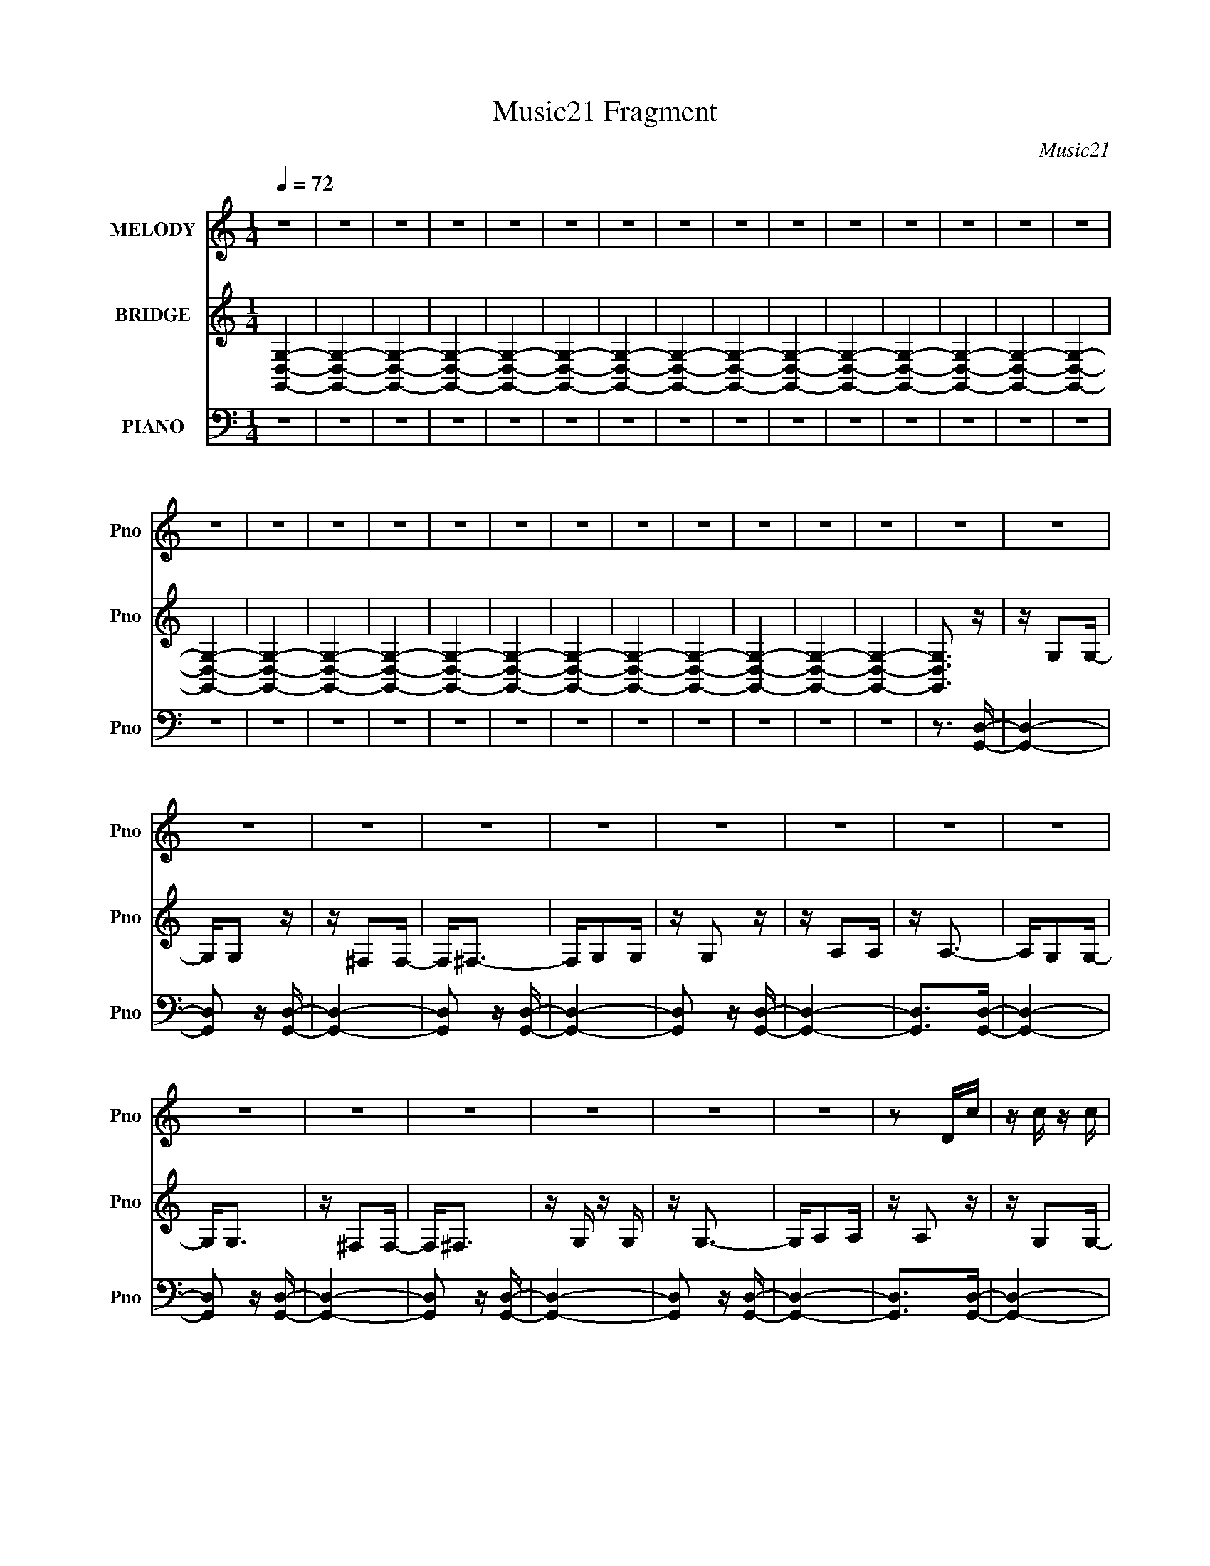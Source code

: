 X:1
T:Music21 Fragment
C:Music21
%%score 1 ( 2 3 ) ( 4 5 6 7 )
L:1/16
Q:1/4=72
M:1/4
I:linebreak $
K:C
V:1 treble nm="MELODY" snm="Pno"
V:2 treble nm="BRIDGE" snm="Pno"
V:3 treble 
L:1/4
V:4 bass nm="PIANO" snm="Pno"
V:5 bass 
V:6 bass 
V:7 bass 
L:1/4
V:1
 z4 | z4 | z4 | z4 | z4 | z4 | z4 | z4 | z4 | z4 | z4 | z4 | z4 | z4 | z4 | z4 | z4 | z4 | z4 | %19
 z4 | z4 | z4 | z4 | z4 | z4 | z4 | z4 | z4 | z4 | z4 | z4 | z4 | z4 | z4 | z4 | z4 | z4 | z4 | %38
 z4 | z4 | z4 | z4 | z4 | z2 Dc | z c z c | z c z c | z BB z | z3 c | z c z c | z d z B- | BA2G- | %51
 G^F z F | G4- | G z3 | z4 | z4 | z4 | z4 | z4 | z2 Ed- | dd z d | z d z d | z cc2- | c2 z d | %64
 z d z d | z d z d | z cc2- | cBB2 | A2<A2- | A4 | z4 | z4 | z4 | z4 | z4 | z2 Dc- | cc z c | %77
 z c z c- | cBB2- | B z2 c | z c z c | z d z B | z A z G | z ^FF2 | G4- | G4- | G z3 | z4 | z4 | %89
 z4 | z E2G- | G2<d2 | z e3 | z G3- | G2 z2 | z3 d | z d z d | z dd2 | z c z c | z BB2- | %100
 A4- (3:2:1B | A4- | A4- | A z3 | z4 | z G z g | z ^f2g | z g3 | z (3:2:1d4 d | z d z d | z c z c | %111
 z c z2 | z B2 z | z G z g | z ^f2g | z g2 z | z d z d | z d z d | z c z c | z c2 z | z B2 z | %121
 z G2g- | g^f2g | z ^f3- | fe2 z | z G z ^f- | fe2^f | z e3- | e2<d2 | z G2e | z d2e- | e2<d2- | %132
 dc2c | z B z c | z d2e | z e3- | e2<d2 | z G z g- | g^f2g | z g2 z | z d z d | z d2d- | dc z c | %143
 z c z2 | z B2 z | z G z g- | g^f2g | z g2d | z d z d | z d z d- | d z2 a | z a3 | z g z2 | %153
 z G z g- | g^f2g | z g3 | z e3 | z G z ^f- | fe2^f- | fe2 z | z d2 z | z G z e- | ed2e | z d2 z | %164
 z c z c- | cB2c | z d2e- | (3:2:2e/ z (3:2:1z/ e2 d- | d4 | z B z B- | B z2 D- | D2<A2- | A2<G2- | %173
 G4- | G4- | G2 z2 | z4 | z4 | z4 | z4 | z4 | z4 | z4 | z4 | z4 | z4 | z4 | z4 | z4 | z4 | z4 | %191
 z4 | z4 | z4 | z4 | z4 | z4 | z4 | z4 | z4 | z4 | z4 | z4 | z2 Dc | z c z c | z c z c | z BB z | %207
 z3 c | z c z c | z d z B- | BA2G- | G^F z F | G4- | G z3 | z4 | z4 | z4 | z4 | z4 | z2 Ed- | %220
 dd z d | z d z d | z cc2- | c2 z d | z d z d | z d z d | z cc2- | cBB2 | A2<A2- | A4 | z4 | z4 | %232
 z4 | z4 | z4 | z2 Dc- | cc z c | z c z c- | cBB2- | B z2 c | z c z c | z d z B | z A z G | %243
 z ^FF2 | G4- | G4- | G z3 | z g3- | g4- | g z3 | z E2G- | G2<d2 | z e3 | z G3- | G2 z2 | z3 d | %256
 z d z d | z dd2 | z c z c | z BB2- | A4- (3:2:1B | A4- | A4- | A z3 | z4 | z G z g | z ^f2g | %267
 z g3 | z (3:2:1d4 d | z d z d | z c z c | z c z2 | z B2 z | z G z g | z ^f2g | z g2 z | z d z d | %277
 z d z d | z c z c | z c2 z | z B2 z | z G2g- | g^f2g | z ^f3- | fe2 z | z G z ^f- | fe2^f | %287
 z e3- | e2<d2 | z G2e | z d2e- | e2<d2- | dc2c | z B z c | z d2e | z e3- | e2<d2 | z G z g- | %298
 g^f2g | z g2 z | z d z d | z d2d- | dc z c | z c z2 | z B2 z | z G z g- | g^f2g | z g2 z | %308
 z d z d | z d z d- | d z2 a | z a3 | z g z2 | z G z g- | g^f2g | z g3 | z e3 | z G z ^f- | %318
 fe2^f- | fe2 z | z d2 z | z G z e- | ed2e | z d2 z | z c z c- | cB2c | z d2e | z d3- | d3 z | %329
 z c' z c'- | c'2 z d- | d2<a2 | z g3- | g4- | g4- | (12:7:2g4 z2 |] %336
V:2
 [D,G,,G,]4- | [D,G,,G,]4- | [D,G,,G,]4- | [D,G,,G,]4- | [D,G,,G,]4- | [D,G,,G,]4- | [D,G,,G,]4- | %7
 [D,G,,G,]4- | [D,G,,G,]4- | [D,G,,G,]4- | [D,G,,G,]4- | [D,G,,G,]4- | [D,G,,G,]4- | [D,G,,G,]4- | %14
 [D,G,,G,]4- | [D,G,,G,]4- | [D,G,,G,]4- | [D,G,,G,]4- | [D,G,,G,]4- | [D,G,,G,]4- | [D,G,,G,]4- | %21
 [D,G,,G,]4- | [D,G,,G,]4- | [D,G,,G,]4- | [D,G,,G,]4- | [D,G,,G,]4- | [D,G,,G,]4- | [D,G,,G,]3 z | %28
 z G,2G,- | G,G,2 z | z ^F,2F,- | F,2<^F,2- | F,G,2G, | z G,2 z | z A,2A, | z A,3- | A,G,2G,- | %37
 G,2<G,2 | z ^F,2F,- | F,2<^F,2 | z G, z G, | z G,3- | G,A,2A, | z A,2 z | z G,2G,- | G,G,2 z | %46
 z ^F,2F,- | F,2<^F,2- | F,G,2G, | z G,2 z | z A,2A, | z A,3- | A,G,2G,- | G,2<G,2 | z ^F,2F,- | %55
 F,2<^F,2 | z G, z G, | z G,3- | G,A,2A, | z A,2 z | z G,2G,- | G,G,2 z | z ^F,2F,- | F,2<^F,2- | %64
 F,G,2G, | z G,2 z | z A,2A, | z A,3- | A,G,2G,- | G,2<G,2 | z ^F,2F,- | F,2<^F,2 | z G, z G, | %73
 z G,3- | G,A,2A, | z A,2 z | z G,2G,- | G,G,2 z | z ^F,2F,- | F,2<^F,2- | F,G,2G, | z G,2 z | %82
 z A,2A, | z A,3- | A,G,2G,- | G,2<G,2 | z ^F,2F,- | F,2<^F,2 | z G, z G, | z G,3- | G,A,2A, | %91
 z A,2 z | z G,2G,- | G,G,2 z | z ^F,2F,- | F,2<^F,2- | F,G,2G, | z G,2 z | z A,2A, | z A,3- | %100
 A,G,2G,- | G,2<G,2 | z ^F,2F,- | F,2<^F,2 | z [G,B,E]2[G,B,E]- | [G,B,E]2<[G,B,E]2- | [G,B,E]4- | %107
 [G,B,E] z3 | z4 | z4 | z4 | z4 | z4 | z4 | z4 | z4 | z4 | z4 | z4 | z4 | z4 | z4 | z4 | z4 | z4 | %125
 z4 | z4 | z4 | z4 | z4 | z4 | z4 | z4 | z4 | z4 | z4 | z4 | z4 | z4 | z4 | z4 | z4 | z4 | z4 | %144
 z4 | z4 | z4 | z4 | z4 | z4 | z4 | z4 | z4 | z4 | z4 | z4 | z4 | z4 | z4 | z4 | z4 | z4 | z4 | %163
 z4 | z4 | z4 | z4 | z4 | z4 | z4 | z4 | z3 [Gg]- | [Gg][dd']2[Gg]- | [Gg]2<[cc']2 | z [Bb]3- | %175
 [Bb]2 z [Gg]- | [Gg][dd']2[Gg]- | [Gg]2<[cc']2- | [cc']2<[Bb]2- | [Bb]2 z [Gg]- | %180
 [Gg][dd']2[Gg]- | [Gg]2<[cc']2- | [cc']2<[Bb]2- | [Bb]2 z [Gg]- | [Gg][dd']2[Gg]- | %185
 [Gg]2<[cc']2- | [cc']2<[Bb]2- | [Bb]2>[Gg]2- | [Gg][dd']2[Gg]- | [Gg]2<[cc']2 | z [Bb]3- | %191
 [Bb]2 z [Gg]- | [Gg][dd']2[Gg]- | [Gg]2<[cc']2- | [cc']2<[Bb]2- | [Bb]2 z [Gg]- | %196
 [Gg][dd']2[Gg]- | [Gg]2<[Bb]2- | [Bb]2<[Aa]2- | [Aa] z2 [Gg]- | [Gg][dd']2[Gg]- | [Gg]2<[Gg]2- | %202
 [Gg]2<[^F^f]2- | [Ff]3 z | z G,2G,- | G,G,2 z | z ^F,2F,- | F,2<^F,2- | F,G,2G, | z G,2 z | %210
 z A,2A, | z A,3- | A,G,2G,- | G,2<G,2 | z ^F,2F,- | F,2<^F,2 | z G, z G, | z G,3- | G,A,2A, | %219
 z A,2 z | z G,2G,- | G,G,2 z | z ^F,2F,- | F,2<^F,2- | F,G,2G, | z G,2 z | z A,2A, | z A,3- | %228
 A,G,2G,- | G,2<G,2 | z ^F,2F,- | F,2<^F,2 | z G, z G, | z G,3- | G,A,2A, | z A,2 z | z G2d- | %237
 dGc2- | c2<B2- | B2 z2 | z G2d- | dGc2- | c2<B2- | B3 z | z G2d- | dGc2- | c2<B2- | B3 z | %248
 z G2d- | dGc2- | c2<B2- | B3 z | z G2d- | dGc2- | c2<B2- | B3 z | z G2d- | (6:5:1d2 G c2- | %258
 c2<B2- | B4 | z G2d- | dGB2- | B3 A3- | A3 z | z G2d- | (6:5:1d2 G B2- | B2<A2- | A3 z | z4 | z4 | %270
 z4 | z4 | z4 | z4 | z4 | z4 | z4 | z4 | z4 | z4 | z4 | z4 | z4 | z4 | z4 | z4 | z4 | z4 | z4 | %289
 z4 | z4 | z4 | z4 | z4 | z4 | z4 | z4 | z4 | z4 | z4 | z4 | z4 | z4 | z4 | z4 | z4 | z4 | z4 | %308
 z4 | z4 | z4 | z4 | z4 | z4 | z4 | z4 | z4 | z4 | z4 | z4 | z4 | z4 | z4 | z4 | z4 | z4 | z4 | %327
 z4 | z4 | z4 | z4 | z3 [Gg]- | [Gg][dd']2[Gg]- | [Gg]2<[cc']2 | z [Bb]3- | [Bb]2 z [Gg]- | %336
 [Gg][dd']2[Gg]- | [Gg]2<[cc']2- | [cc']2<[Bb]2- | [Bb]2 z [Gg]- | [Gg][dd']2[Gg]- | %341
 [Gg]2<[cc']2- | [cc']2<[Bb]2- | [Bb]2 z [Gg]- | [Gg][dd']2[Gg]- | [Gg]2<[cc']2- | [cc']2<[Bb]2- | %347
 [Bb]2>[Gg]2- | [Gg][dd']2[Gg]- | [Gg]2<[cc']2 | z [Bb]3- | [Bb]2 z [Gg]- | [Gg][dd']2[Gg]- | %353
 [Gg]2<[cc']2- | [cc']2<[Bb]2- | [Bb]2 z [Gg]- | [Gg][dd']2[Gg]- | [Gg]2<[Bb]2- | [Bb]2<[Aa]2- | %359
 [Aa] z2 [Gg]- | [Gg][dd']2[Gg]- | [Gg]2<[Gg]2- | [Gg]2<[^F^f]2- | [Ff]2>[D,G,]2- | %364
 [D,G,][D,G,]2D,- | D,2 G, z [D,A,] | z [D,A,] z [D,A,]- | [D,A,]2 z [D,B,]- | %368
 [D,B,][D,B,]2[D,B,]- | [D,B,] z2 [D,^F,] | z [D,^F,]2[D,F,]- | [D,F,]2 z [D,G,]- | %372
 [D,G,][D,G,]2[D,G,]- | [D,G,]2 z [D,A,] | z [D,A,]2[D,A,]- | (6:5:1[D,A,]2 D, z B, | z B,2B,- | %377
 B,4- | B,4- | B,4- | B,4- | B,2 z2 |] %382
V:3
 x | x | x | x | x | x | x | x | x | x | x | x | x | x | x | x | x | x | x | x | x | x | x | x | %24
 x | x | x | x | x | x | x | x | x | x | x | x | x | x | x | x | x | x | x | x | x | x | x | x | %48
 x | x | x | x | x | x | x | x | x | x | x | x | x | x | x | x | x | x | x | x | x | x | x | x | %72
 x | x | x | x | x | x | x | x | x | x | x | x | x | x | x | x | x | x | x | x | x | x | x | x | %96
 x | x | x | x | x | x | x | x | x | x | x | x | x | x | x | x | x | x | x | x | x | x | x | x | %120
 x | x | x | x | x | x | x | x | x | x | x | x | x | x | x | x | x | x | x | x | x | x | x | x | %144
 x | x | x | x | x | x | x | x | x | x | x | x | x | x | x | x | x | x | x | x | x | x | x | x | %168
 x | x | x | x | x | x | x | x | x | x | x | x | x | x | x | x | x | x | x | x | x | x | x | x | %192
 x | x | x | x | x | x | x | x | x | x | x | x | x | x | x | x | x | x | x | x | x | x | x | x | %216
 x | x | x | x | x | x | x | x | x | x | x | x | x | x | x | x | x | x | x | x | x | x | x | x | %240
 x | x | x | x | x | x | x | x | x | x | x | x | x | x | x | x | x | x7/6 | x | x | x | x | x3/2 | %263
 x | x | x7/6 | x | x | x | x | x | x | x | x | x | x | x | x | x | x | x | x | x | x | x | x | x | %287
 x | x | x | x | x | x | x | x | x | x | x | x | x | x | x | x | x | x | x | x | x | x | x | x | %311
 x | x | x | x | x | x | x | x | x | x | x | x | x | x | x | x | x | x | x | x | x | x | x | x | %335
 x | x | x | x | x | x | x | x | x | x | x | x | x | x | x | x | x | x | x | x | x | x | x | x | %359
 x | x | x | x | x | z3/4 G,/4- | x5/4 | x | x | x | x | x | x | x | x | x | x7/6 | x | x | x | x | %380
 x | x |] %382
V:4
 z4 | z4 | z4 | z4 | z4 | z4 | z4 | z4 | z4 | z4 | z4 | z4 | z4 | z4 | z4 | z4 | z4 | z4 | z4 | %19
 z4 | z4 | z4 | z4 | z4 | z4 | z4 | z4 | z3 [G,,D,]- | [G,,D,]4- | [G,,D,]2 z [G,,D,]- | %30
 [G,,D,]4- | [G,,D,]2 z [G,,D,]- | [G,,D,]4- | [G,,D,]2 z [G,,D,]- | [G,,D,]4- | %35
 [G,,D,]2>[G,,D,]2- | [G,,D,]4- | [G,,D,]2 z [G,,D,]- | [G,,D,]4- | [G,,D,]2 z [G,,D,]- | %40
 [G,,D,]4- | [G,,D,]2 z [G,,D,]- | [G,,D,]4- | [G,,D,]2>[G,,D,]2- | [G,,D,]4- | %45
 [G,,D,]2 z [G,,D,]- | [G,,D,]4- | [G,,D,]2 z [G,,D,]- | [G,,D,]4- | [G,,D,]2 z [G,,D,]- | %50
 [G,,D,]4- | [G,,D,]2>[E,,B,,E,]2- | [E,,B,,E,]4- | [E,,B,,E,]2>[E,,B,,E,]2- | [E,,B,,E,]4- | %55
 [E,,B,,E,]2 z [E,,B,,E,]- | [E,,B,,E,]4- | [E,,B,,E,]2>[E,,B,,E,]2- | [E,,B,,E,]4- | %59
 [E,,B,,E,]2 z [C,,G,,C,G,C]- | [C,,G,,C,G,C]4- | [C,,G,,C,G,C]2>[C,,G,,C,G,C]2- | %62
 [C,,G,,C,G,C]4- | [C,,G,,C,G,C]2 z [C,,G,,C,G,C]- | [C,,G,,C,G,C]4- | %65
 [C,,G,,C,G,C]2>[C,,G,,C,G,C]2- | [C,,G,,C,G,C]3 z | z3 [D,,A,,D,^F,A,]- | [D,,A,,D,F,A,]4- | %69
 [D,,A,,D,F,A,]2 z [D,,A,,D,^F,A,]- | [D,,A,,D,F,A,]4- | [D,,A,,D,F,A,]2 z [D,,A,,]- | %72
 [D,,A,,]3 [D,F,A,]4- | [D,F,A,]2 x [D,,A,,^F,A,]- | [D,,A,,F,A,]2 [D,F,A,]2 z2 | z3 [G,,D,G,]- | %76
 [G,,D,G,]4- B,4- | [G,,D,G,]2 B, z [G,,D,G,]- | [G,,D,G,]4- | [G,,D,G,]2 z [G,,D,G,]- | %80
 [G,,D,G,]4- | [G,,D,G,]2 x [G,,D,]- | [G,,D,]4- G,4- | [G,,D,]2 G, z [E,,E,G,B,]- | %84
 [E,,E,G,B,]4- | [E,,E,G,B,]2 z [E,,B,,E,G,B,]- | [E,,B,,E,G,B,]4- | %87
 [E,,B,,E,G,B,]2 z [E,,B,,E,G,B,]- | [E,,B,,E,G,B,]4- | [E,,B,,E,G,B,]2 z [E,,B,,E,G,B,]- | %90
 [E,,B,,E,G,B,]3 z | z3 [C,,G,,C,E,G,]- | [C,,G,,C,E,G,]4- | [C,,G,,C,E,G,]2>[C,,G,,C,E,G,]2- | %94
 [C,,G,,C,E,G,]4- | [C,,G,,C,E,G,]2 z [C,,G,,C,E,G,]- | [C,,G,,C,E,G,]4- | %97
 [C,,G,,C,E,G,]2 z [C,,G,,C,E,G,]- | [C,,G,,C,E,G,]4- | [C,,G,,C,E,G,]2 z [D,,D,^F,A,]- | %100
 [D,,D,F,A,]4- | [D,,D,F,A,]2 z [D,,A,,D,^F,A,]- | [D,,A,,D,F,A,]4- | %103
 [D,,A,,D,F,A,]2 z [D,,A,,D,^F,A,]- | [D,,A,,D,F,A,]4- | [D,,A,,D,F,A,]2 z [D,,D,^F,A,]- | %106
 [D,,D,F,A,]4- | [D,,D,F,A,]2 z G,,- | [G,,G,B,DD,-]6 [G,B,D] | [D,G,B,D]2 z G,,- | %110
 G,,4- [G,B,D] [G,B,D]2 [G,B,D] | [G,,G,B,D]2 z G,,- | [G,,G,B,DD,-]6 [G,B,D] | [D,G,B,D]3 G,,- | %114
 [G,,G,B,DD,]4 [G,B,D] | [B,D] G,2E,,- | [E,,E,B,B,,-]14 [E,G,] | [B,,-G,B,E,-]8 B,,3 | %118
 (6:5:1E,2 [G,B,E] [G,B,E]2 [E,B,E]- | [E,B,E] [G,B,E] z E,,- | [G,B,E] [E,,B,,]8- E,,2 | %121
 [B,,G,B,E,B,D]6 (6:5:1E,2 | [EG,]2 G,B,- | [B,G,]2 E C,,- | [C,,CEG,,-]6 C,12 G,2 | %125
 [G,,G,CE]3 [G,CEC,,-] | C,,4- [G,CE] [G,CE]2 [G,,G,CE] | (3:2:1C,,/ x2/3 [G,CE] z B,,,- | %128
 (24:13:1[B,,,^F,,B,D^FB,,-]8 [B,DF] | [B,,B,]3 [B,DFE,,-] | [E,,E,^G,B,]3 [E,G,B,E,] | %131
 z [^G,B,] z A,,,- | (48:37:1[A,,,E,A,CA,,-]16 [E,A,C] | %133
 (6:5:1[A,CE,]2 [E,A,,-]/3 [A,,E,,]23/3- A,,2 | E, [A,CE,]2 [E,,-E,]4 E,, | [A,C] E, z D,,- | %136
 [D,,D,^F,A,A,,-]6 [D,F,A,] | [A,,D,^F,A,]3 D,,- | (24:13:1[D,,A,,A,,A,D]8 | z [A,D^F] z G,,- | %140
 [G,,G,B,DD,-]6 [G,B,D] | [D,G,B,D]3 G,,- | [G,,G,B,DD,-]6 | [D,G,B,D]3 G,,- | %144
 (24:17:1[G,,G,B,DD,-]8 | [D,G,B,D]3 G,,- | G,,3 [G,B,D] [D,G,B,D] | z [G,B,D] z E,,- | %148
 [E,,-E,G,B,B,,-]4 E,, | [B,,E,G,B,]3 E,,- | [E,,-E,G,B,B,,-]4 E,, | [B,,E,G,B,]3 E,,- | %152
 [E,,-E,G,B,B,,-]4 E,, | [B,,E,G,B,]3 E,,- | [E,,E,G,B,]3 [B,,G,B,] | z [E,G,B,] z C,,- | %156
 [C,,G,,-]6 | [G,,G,CE]3 [C,C,,-]2 | [C,,G,,-]6 | [G,,G,CE]3 [C,B,,,-]2 | [B,,,^F,,]4- B,,, | %161
 F,, [B,,B,D^FE,,-]3 | E,,4 [E,G,B,] [E,^G,B,] [B,,E,G,B,] | z [E,^G,B,] z A,,- | %164
 [A,,-A,CEE,-]4 A,, | [E,A,CE]3 A,,- | A,,4- [A,CE] [E,A,CE] | (3:2:1A,,/ x2/3 [A,CE] z D,,- | %168
 [D,,A,,]6 | [D,A,,A,D^FD,,-]8 | [D,,A,,-D-^F-]4 [A,DF]3 | [A,,DF] [A,D] x G,,- | %172
 (24:13:1[G,,G,B,DD,-]8 [G,B,D] | [D,G,B,D]3 G,,- | [G,B,D] [G,,-G,B,DD,-]4 G,, | [D,G,B,D]3 G,,- | %176
 (24:13:1[G,,G,B,DD,-]8 | [D,G,B,D]3 G,,- | G,,3 [G,B,D] [D,G,B,D] | z [G,B,D] z E,,- | %180
 [E,,B,,-]6 | [B,,G,B,E]3 [E,E,,-]3 | [E,,B,,-]6 | [B,,G,B,E]3 E,,- | [E,,B,,]6 | %185
 z [B,,G,B,E] z E,,- | [E,,B,,]4 | [B,E] G, z C,,- | [C,,G,,]6 [E,G,B,] | [C,E,G,] [G,,E,G,]2C,,- | %190
 [C,,G,,]6 [E,G,C] | z [G,,E,G,C] z C,,- | (24:17:1[C,,G,,-]8 | [G,,E,G,C]3 C,,- | %194
 (24:17:1[C,,G,,]8 | [C,E,G,C] G,,2D,,- | [D,,A,,]6 [A,DF] | [D,A,DF] [A,,D] z D,,- | [D,,A,,]6 | %199
 z (3:2:2A,,4 z/ | [D,,A,,]6 [A,DF] | [D,-A,,A,D^FD,,-]8 D,3 | [D,,A,^FA,,-D-F-]7 D3 | %203
 [A,,DF]3 G,,- | G,,4- | G,,2 z [G,,D,]- | [G,,D,]4- | [G,,D,]2 z [G,,D,]- | [G,,D,]4- | %209
 [G,,D,]2 z [G,,D,]- | [G,,D,]4- | [G,,D,]2>[E,,B,,E,]2- | [E,,B,,E,]4- | %213
 [E,,B,,E,]2>[E,,B,,E,]2- | [E,,B,,E,]4- | [E,,B,,E,]2 z [E,,B,,E,]- | [E,,B,,E,]4- | %217
 [E,,B,,E,]2>[E,,B,,E,]2- | [E,,B,,E,]4- | [E,,B,,E,]2 z [C,,G,,C,G,C]- | [C,,G,,C,G,C]4- | %221
 [C,,G,,C,G,C]2>[C,,G,,C,G,C]2- | [C,,G,,C,G,C]4- | [C,,G,,C,G,C]2 z [C,,G,,C,G,C]- | %224
 [C,,G,,C,G,C]4- | [C,,G,,C,G,C]2>[C,,G,,C,G,C]2- | [C,,G,,C,G,C]3 z | z3 [D,,A,,D,^F,A,]- | %228
 [D,,A,,D,F,A,]4- | [D,,A,,D,F,A,]2 z [D,,A,,D,^F,A,]- | [D,,A,,D,F,A,]4- | %231
 [D,,A,,D,F,A,]2 z [D,,A,,]- | [D,,A,,]3 [D,F,A,]4- | [D,F,A,]2 x [D,,A,,^F,A,]- | %234
 [D,,A,,F,A,]2 [D,F,A,]2 z2 | z3 [G,,D,G,]- | [G,,D,G,]4- B,4- | [G,,D,G,]2 B, z [G,,D,G,]- | %238
 [G,,D,G,]4- | [G,,D,G,]2 z [G,,D,G,]- | [G,,D,G,]4- | [G,,D,G,]2 x [G,,D,]- | [G,,D,]4- G,4- | %243
 [G,,D,]2 G, z [E,,E,G,B,]- | [E,,E,G,B,]4- | [E,,E,G,B,]2 z [E,,B,,E,G,B,]- | [E,,B,,E,G,B,]4- | %247
 [E,,B,,E,G,B,]2 z [E,,B,,E,G,B,]- | [E,,B,,E,G,B,]4- | [E,,B,,E,G,B,]2 z [E,,B,,E,G,B,]- | %250
 [E,,B,,E,G,B,]3 z | z3 [C,,G,,C,E,G,]- | [C,,G,,C,E,G,]4- | [C,,G,,C,E,G,]2>[C,,G,,C,E,G,]2- | %254
 [C,,G,,C,E,G,]4- | [C,,G,,C,E,G,]2 z [C,,G,,C,E,G,]- | [C,,G,,C,E,G,]4- | %257
 [C,,G,,C,E,G,]2 z [C,,G,,C,E,G,]- | [C,,G,,C,E,G,]4- | [C,,G,,C,E,G,]2 z [D,,D,^F,A,]- | %260
 [D,,D,F,A,]4- | [D,,D,F,A,]2 z [D,,A,,D,^F,A,]- | [D,,A,,D,F,A,]4- | %263
 [D,,A,,D,F,A,]2 z [D,,A,,D,^F,A,]- | [D,,A,,D,F,A,]4- | [D,,A,,D,F,A,]2 z [D,,D,^F,A,]- | %266
 [D,,D,F,A,]4- | [D,,D,F,A,]2 z G,,- | [G,,G,B,DD,-]6 [G,B,D] | [D,G,B,D]2 z G,,- | %270
 G,,4- [G,B,D] [G,B,D]2 [G,B,D] | [G,,G,B,D]2 z G,,- | [G,,G,B,DD,-]6 [G,B,D] | [D,G,B,D]3 G,,- | %274
 [G,,G,B,DD,]4 [G,B,D] | [B,D] G,2E,,- | [E,,E,B,B,,-]14 [E,G,] | [B,,-G,B,E,-]8 B,,3 | %278
 (6:5:1E,2 [G,B,E] [G,B,E]2 [E,B,E]- | [E,B,E] [G,B,E] z E,,- | [G,B,E] [E,,B,,]8- E,,2 | %281
 [B,,G,B,E,B,D]6 (6:5:1E,2 | [EG,]2 G,B,- | [B,G,]2 E C,,- | [C,,CEG,,-]6 C,12 G,2 | %285
 [G,,G,CE]3 [G,CEC,,-] | C,,4- [G,CE] [G,CE]2 [G,,G,CE] | (3:2:1C,,/ x2/3 [G,CE] z B,,,- | %288
 (24:13:1[B,,,^F,,B,D^FB,,-]8 [B,DF] | [B,,B,]3 [B,DFE,,-] | [E,,E,^G,B,]3 [E,G,B,E,] | %291
 z [^G,B,] z A,,,- | (48:37:1[A,,,E,A,CA,,-]16 [E,A,C] | %293
 (6:5:1[A,CE,]2 [E,A,,-]/3 [A,,E,,]23/3- A,,2 | E, [A,CE,]2 [E,,-E,]4 E,, | [A,C] E, z D,,- | %296
 [D,,D,^F,A,A,,-]6 [D,F,A,] | [A,,D,^F,A,]3 D,,- | (24:13:1[D,,A,,A,,A,D]8 | z [A,D^F] z G,,- | %300
 [G,,G,B,DD,-]6 [G,B,D] | [D,G,B,D]3 G,,- | [G,,G,B,DD,-]6 | [D,G,B,D]3 G,,- | %304
 (24:17:1[G,,G,B,DD,-]8 | [D,G,B,D]3 G,,- | G,,3 [G,B,D] [D,G,B,D] | z [G,B,D] z E,,- | %308
 [E,,-E,G,B,B,,-]4 E,, | [B,,E,G,B,]3 E,,- | [E,,-E,G,B,B,,-]4 E,, | [B,,E,G,B,]3 E,,- | %312
 [E,,-E,G,B,B,,-]4 E,, | [B,,E,G,B,]3 E,,- | [E,,E,G,B,]3 [B,,G,B,] | z [E,G,B,] z C,,- | %316
 [C,,G,,-]6 | [G,,G,CE]3 [C,C,,-]2 | [C,,G,,-]6 | [G,,G,CE]3 [C,B,,,-]2 | [B,,,^F,,]4- B,,, | %321
 F,, [B,,B,D^FE,,-]3 | E,,4 [E,G,B,] [E,^G,B,] [B,,E,G,B,] | z [E,^G,B,] z A,,- | %324
 [A,,-A,CEE,-]4 A,, | [E,A,CE]3 A,,- | A,,4- [A,CE] [E,A,CE] | (3:2:1A,,/ x2/3 [A,CE] z D,,- | %328
 [D,,A,,]6 | [D,A,,A,D^FD,,-]8 | [D,,A,,-D-^F-]4 [A,DF]3 | [A,,DF] [A,D] x G,,- | %332
 (24:13:1[G,,G,B,DD,-]8 [G,B,D] | [D,G,B,D]3 G,,- | [G,B,D] [G,,-G,B,DD,-]4 G,, | [D,G,B,D]3 G,,- | %336
 (24:13:1[G,,G,B,DD,-]8 | [D,G,B,D]3 G,,- | G,,3 [G,B,D] [D,G,B,D] | z [G,B,D] z E,,- | %340
 [E,,B,,-]6 | [B,,G,B,E]3 [E,E,,-]3 | [E,,B,,-]6 | [B,,G,B,E]3 E,,- | [E,,B,,]6 | %345
 z [B,,G,B,E] z E,,- | [E,,B,,]4 | [B,E] G, z C,,- | [C,,G,,]6 [E,G,B,] | [C,E,G,] [G,,E,G,]2C,,- | %350
 [C,,G,,]6 [E,G,C] | z [G,,E,G,C] z C,,- | (24:17:1[C,,G,,-]8 | [G,,E,G,C]3 C,,- | %354
 (24:17:1[C,,G,,]8 | [C,E,G,C] G,,2D,,- | [D,,A,,]6 [A,DF] | [D,A,DF] [A,,D] z D,,- | [D,,A,,]6 | %359
 z (3:2:2A,,4 z/ | [D,,A,,]6 [A,DF] | D,3 [A,,A,D^F] [D,,D,^F,A,]- | [D,,D,F,A,]4 | z3 [G,,D,G,]- | %364
 [G,,D,G,]4- | [G,,D,G,]2>[G,,D,G,]2- | [G,,D,G,]4 | z3 [G,,D,G,]- | [G,,D,G,]4 | z3 [G,,G,]- | %370
 [G,,G,]4 [D,G,]4 | z3 [G,,D,G,]- | [G,,D,G,]4- | [G,,D,G,]2 z [G,,D,G,]- | [G,,D,G,]4- | %375
 [G,,D,G,] z2 [G,,D,G,]- | [G,,D,G,]4- | [G,,D,G,]4- | [G,,D,G,]4- | [G,,D,G,]4- | [G,,D,G,]4- | %381
 [G,,D,G,]4- | [G,,D,G,]3 z |] %383
V:5
 x4 | x4 | x4 | x4 | x4 | x4 | x4 | x4 | x4 | x4 | x4 | x4 | x4 | x4 | x4 | x4 | x4 | x4 | x4 | %19
 x4 | x4 | x4 | x4 | x4 | x4 | x4 | x4 | x4 | x4 | x4 | x4 | x4 | x4 | x4 | x4 | x4 | x4 | x4 | %38
 x4 | x4 | x4 | x4 | x4 | x4 | x4 | x4 | x4 | x4 | x4 | x4 | x4 | x4 | x4 | x4 | x4 | x4 | x4 | %57
 x4 | x4 | x4 | x4 | x4 | x4 | x4 | x4 | x4 | x4 | x4 | x4 | x4 | x4 | z3 [D,^F,A,]- | x7 | %73
 z3 [D,^F,A,]- | x6 | z3 B,- | x8 | x5 | x4 | x4 | x4 | z3 G,- | x8 | x5 | x4 | x4 | x4 | x4 | x4 | %89
 x4 | x4 | x4 | x4 | x4 | x4 | x4 | x4 | x4 | x4 | x4 | x4 | x4 | x4 | x4 | x4 | x4 | x4 | %107
 z3 [G,B,D]- | z3 [G,B,D] x3 | z3 [G,B,D]- | x8 | z3 [G,B,D]- | z3 [G,B,D] x3 | z3 [G,B,D]- | %114
 z3 [B,D]- x | z3 [E,G,]- | z [G,B,] z [E,G,B,] x11 | z3 [G,B,E]- x7 | x17/3 | z3 [G,B,E]- | %120
 z [G,B,E] z E,- x7 | z E z E- x11/3 | z3 E- | z3 [G,,CE] | z3 [G,CE]- x16 | z3 [G,CE]- | x8 | %127
 z3 [B,D^F]- | z3 [B,D^F]- x4/3 | z3 [E,^G,B,]- | z3 [^G,B,] | z3 [E,A,C]- | z3 E, x28/3 | %133
 z3 E,- x23/3 | z3 [A,C]- x4 | z3 [D,^F,A,]- | z3 [D,^F,A,] x3 | z3 [D,^F,A,] | %138
 z [^F,A,] z [^FF] x/3 | z3 [G,B,D]- | z3 [G,B,D] x3 | z3 [G,B,D] | z3 G, x2 | z3 [G,B,D] | %144
 z3 [G,B,D] x5/3 | z3 [G,B,D] | x5 | z3 [E,G,B,] | z3 [E,G,B,] x | z3 [E,G,B,] | z3 [E,G,B,] x | %151
 z3 [E,G,B,] | z3 [E,G,B,] x | z3 [E,G,B,] | z3 [E,G,B,] | z3 [G,CE] | z [G,CE] z C,- x2 | %157
 z3 [G,CE] x | z [G,CE] z C,- x2 | z3 [B,D^F] x | z [B,D^F] z B,,- x | z3 [E,^G,B,]- | x7 | %163
 z3 [A,CE] | z3 [A,CE] x | z3 [A,CE] | x6 | z3 [A,D^F] | z [A,D^F] z D,- x2 | z3 [A,D^F]- x4 | %170
 z3 [A,D]- x3 | z3 [G,B,D]- | z3 [G,B,D] x4/3 | z3 [G,B,D]- | z3 [G,B,D] x2 | z3 [G,B,D] | %176
 z3 [G,B,D] x/3 | z3 [G,B,D] | x5 | z3 [G,B,E] | z [G,B,E] z E,- x2 | z3 [G,B,E] x2 | %182
 z [G,B,E] z [E,G,B,E] x2 | z3 [G,B,E] | z [G,B,E] z [E,G,B,E] x2 | z3 [G,B,E] | z [G,B,E] z E, | %187
 z3 [E,G,B,]- | z [E,G,B,] z [C,E,G,]- x3 | z3 [E,G,C]- | z [E,G,C] z [C,E,G,C] x3 | z3 [E,G,C] | %192
 z [E,G,C] z [C,E,G,C] x5/3 | z3 [E,G,C] | z [E,G,C] z [C,E,G,C]- x5/3 | z3 [A,D^F]- | %196
 z [A,D^F] z [D,A,DF]- x3 | z [A,D^F] z [A,DF] | z [A,D^F] z [D,A,DF] x2 | z [A,D^F] z D,,- | %200
 z [A,D^F] z D,- x3 | z3 [A,^F] x7 | z3 A, x6 | z3 D, | x4 | x4 | x4 | x4 | x4 | x4 | x4 | x4 | %212
 x4 | x4 | x4 | x4 | x4 | x4 | x4 | x4 | x4 | x4 | x4 | x4 | x4 | x4 | x4 | x4 | x4 | x4 | x4 | %231
 z3 [D,^F,A,]- | x7 | z3 [D,^F,A,]- | x6 | z3 B,- | x8 | x5 | x4 | x4 | x4 | z3 G,- | x8 | x5 | %244
 x4 | x4 | x4 | x4 | x4 | x4 | x4 | x4 | x4 | x4 | x4 | x4 | x4 | x4 | x4 | x4 | x4 | x4 | x4 | %263
 x4 | x4 | x4 | x4 | z3 [G,B,D]- | z3 [G,B,D] x3 | z3 [G,B,D]- | x8 | z3 [G,B,D]- | z3 [G,B,D] x3 | %273
 z3 [G,B,D]- | z3 [B,D]- x | z3 [E,G,]- | z [G,B,] z [E,G,B,] x11 | z3 [G,B,E]- x7 | x17/3 | %279
 z3 [G,B,E]- | z [G,B,E] z E,- x7 | z E z E- x11/3 | z3 E- | z3 [G,,CE] | z3 [G,CE]- x16 | %285
 z3 [G,CE]- | x8 | z3 [B,D^F]- | z3 [B,D^F]- x4/3 | z3 [E,^G,B,]- | z3 [^G,B,] | z3 [E,A,C]- | %292
 z3 E, x28/3 | z3 E,- x23/3 | z3 [A,C]- x4 | z3 [D,^F,A,]- | z3 [D,^F,A,] x3 | z3 [D,^F,A,] | %298
 z [^F,A,] z [^FF] x/3 | z3 [G,B,D]- | z3 [G,B,D] x3 | z3 [G,B,D] | z3 G, x2 | z3 [G,B,D] | %304
 z3 [G,B,D] x5/3 | z3 [G,B,D] | x5 | z3 [E,G,B,] | z3 [E,G,B,] x | z3 [E,G,B,] | z3 [E,G,B,] x | %311
 z3 [E,G,B,] | z3 [E,G,B,] x | z3 [E,G,B,] | z3 [E,G,B,] | z3 [G,CE] | z [G,CE] z C,- x2 | %317
 z3 [G,CE] x | z [G,CE] z C,- x2 | z3 [B,D^F] x | z [B,D^F] z B,,- x | z3 [E,^G,B,]- | x7 | %323
 z3 [A,CE] | z3 [A,CE] x | z3 [A,CE] | x6 | z3 [A,D^F] | z [A,D^F] z D,- x2 | z3 [A,D^F]- x4 | %330
 z3 [A,D]- x3 | z3 [G,B,D]- | z3 [G,B,D] x4/3 | z3 [G,B,D]- | z3 [G,B,D] x2 | z3 [G,B,D] | %336
 z3 [G,B,D] x/3 | z3 [G,B,D] | x5 | z3 [G,B,E] | z [G,B,E] z E,- x2 | z3 [G,B,E] x2 | %342
 z [G,B,E] z [E,G,B,E] x2 | z3 [G,B,E] | z [G,B,E] z [E,G,B,E] x2 | z3 [G,B,E] | z [G,B,E] z E, | %347
 z3 [E,G,B,]- | z [E,G,B,] z [C,E,G,]- x3 | z3 [E,G,C]- | z [E,G,C] z [C,E,G,C] x3 | z3 [E,G,C] | %352
 z [E,G,C] z [C,E,G,C] x5/3 | z3 [E,G,C] | z [E,G,C] z [C,E,G,C]- x5/3 | z3 [A,D^F]- | %356
 z [A,D^F] z [D,A,DF]- x3 | z [A,D^F] z [A,DF] | z [A,D^F] z [D,A,DF] x2 | z [A,D^F] z D,,- | %360
 z [A,D^F] z D,- x3 | x5 | x4 | x4 | x4 | x4 | x4 | x4 | x4 | z3 [D,G,]- | x8 | x4 | x4 | x4 | x4 | %375
 x4 | x4 | x4 | x4 | x4 | x4 | x4 | x4 |] %383
V:6
 x4 | x4 | x4 | x4 | x4 | x4 | x4 | x4 | x4 | x4 | x4 | x4 | x4 | x4 | x4 | x4 | x4 | x4 | x4 | %19
 x4 | x4 | x4 | x4 | x4 | x4 | x4 | x4 | x4 | x4 | x4 | x4 | x4 | x4 | x4 | x4 | x4 | x4 | x4 | %38
 x4 | x4 | x4 | x4 | x4 | x4 | x4 | x4 | x4 | x4 | x4 | x4 | x4 | x4 | x4 | x4 | x4 | x4 | x4 | %57
 x4 | x4 | x4 | x4 | x4 | x4 | x4 | x4 | x4 | x4 | x4 | x4 | x4 | x4 | x4 | x7 | x4 | x6 | x4 | %76
 x8 | x5 | x4 | x4 | x4 | x4 | x8 | x5 | x4 | x4 | x4 | x4 | x4 | x4 | x4 | x4 | x4 | x4 | x4 | %95
 x4 | x4 | x4 | x4 | x4 | x4 | x4 | x4 | x4 | x4 | x4 | x4 | x4 | x7 | x4 | x8 | x4 | x7 | x4 | %114
 x5 | z3 [B,B,] | x15 | x11 | x17/3 | x4 | z3 [G,B,E] x7 | x23/3 | x4 | z3 C,- | x20 | x4 | x8 | %127
 x4 | x16/3 | x4 | x4 | x4 | z3 [A,C]- x28/3 | z3 [A,C]- x23/3 | x8 | x4 | x7 | x4 | x13/3 | x4 | %140
 x7 | x4 | z3 [B,D] x2 | x4 | x17/3 | x4 | x5 | x4 | x5 | x4 | x5 | x4 | x5 | x4 | x4 | x4 | %156
 z3 [G,CE] x2 | x5 | z3 [G,CE] x2 | x5 | z3 [B,D^F] x | x4 | x7 | x4 | x5 | x4 | x6 | x4 | %168
 z3 [A,D^F] x2 | x8 | x7 | x4 | x16/3 | x4 | x6 | x4 | x13/3 | x4 | x5 | x4 | z3 [G,B,E] x2 | x6 | %182
 x6 | x4 | x6 | x4 | z3 [B,E]- | x4 | x7 | x4 | x7 | x4 | x17/3 | x4 | x17/3 | x4 | x7 | x4 | x6 | %199
 z3 [A,D^F]- | z3 [A,D^F] x3 | z3 D- x7 | x10 | x4 | x4 | x4 | x4 | x4 | x4 | x4 | x4 | x4 | x4 | %213
 x4 | x4 | x4 | x4 | x4 | x4 | x4 | x4 | x4 | x4 | x4 | x4 | x4 | x4 | x4 | x4 | x4 | x4 | x4 | %232
 x7 | x4 | x6 | x4 | x8 | x5 | x4 | x4 | x4 | x4 | x8 | x5 | x4 | x4 | x4 | x4 | x4 | x4 | x4 | %251
 x4 | x4 | x4 | x4 | x4 | x4 | x4 | x4 | x4 | x4 | x4 | x4 | x4 | x4 | x4 | x4 | x4 | x7 | x4 | %270
 x8 | x4 | x7 | x4 | x5 | z3 [B,B,] | x15 | x11 | x17/3 | x4 | z3 [G,B,E] x7 | x23/3 | x4 | %283
 z3 C,- | x20 | x4 | x8 | x4 | x16/3 | x4 | x4 | x4 | z3 [A,C]- x28/3 | z3 [A,C]- x23/3 | x8 | x4 | %296
 x7 | x4 | x13/3 | x4 | x7 | x4 | z3 [B,D] x2 | x4 | x17/3 | x4 | x5 | x4 | x5 | x4 | x5 | x4 | %312
 x5 | x4 | x4 | x4 | z3 [G,CE] x2 | x5 | z3 [G,CE] x2 | x5 | z3 [B,D^F] x | x4 | x7 | x4 | x5 | %325
 x4 | x6 | x4 | z3 [A,D^F] x2 | x8 | x7 | x4 | x16/3 | x4 | x6 | x4 | x13/3 | x4 | x5 | x4 | %340
 z3 [G,B,E] x2 | x6 | x6 | x4 | x6 | x4 | z3 [B,E]- | x4 | x7 | x4 | x7 | x4 | x17/3 | x4 | x17/3 | %355
 x4 | x7 | x4 | x6 | z3 [A,D^F]- | z3 [A,D^F] x3 | x5 | x4 | x4 | x4 | x4 | x4 | x4 | x4 | x4 | %370
 x8 | x4 | x4 | x4 | x4 | x4 | x4 | x4 | x4 | x4 | x4 | x4 | x4 |] %383
V:7
 x | x | x | x | x | x | x | x | x | x | x | x | x | x | x | x | x | x | x | x | x | x | x | x | %24
 x | x | x | x | x | x | x | x | x | x | x | x | x | x | x | x | x | x | x | x | x | x | x | x | %48
 x | x | x | x | x | x | x | x | x | x | x | x | x | x | x | x | x | x | x | x | x | x | x | x | %72
 x7/4 | x | x3/2 | x | x2 | x5/4 | x | x | x | x | x2 | x5/4 | x | x | x | x | x | x | x | x | x | %93
 x | x | x | x | x | x | x | x | x | x | x | x | x | x | x | x7/4 | x | x2 | x | x7/4 | x | x5/4 | %115
 x | x15/4 | x11/4 | x17/12 | x | x11/4 | x23/12 | x | z3/4 G,/4- | x5 | x | x2 | x | x4/3 | x | %130
 x | x | x10/3 | x35/12 | x2 | x | x7/4 | x | x13/12 | x | x7/4 | x | x3/2 | x | x17/12 | x | %146
 x5/4 | x | x5/4 | x | x5/4 | x | x5/4 | x | x | x | x3/2 | x5/4 | x3/2 | x5/4 | x5/4 | x | x7/4 | %163
 x | x5/4 | x | x3/2 | x | x3/2 | x2 | x7/4 | x | x4/3 | x | x3/2 | x | x13/12 | x | x5/4 | x | %180
 x3/2 | x3/2 | x3/2 | x | x3/2 | x | x | x | x7/4 | x | x7/4 | x | x17/12 | x | x17/12 | x | x7/4 | %197
 x | x3/2 | x | x7/4 | x11/4 | x5/2 | x | x | x | x | x | x | x | x | x | x | x | x | x | x | x | %218
 x | x | x | x | x | x | x | x | x | x | x | x | x | x | x7/4 | x | x3/2 | x | x2 | x5/4 | x | x | %240
 x | x | x2 | x5/4 | x | x | x | x | x | x | x | x | x | x | x | x | x | x | x | x | x | x | x | %263
 x | x | x | x | x | x7/4 | x | x2 | x | x7/4 | x | x5/4 | x | x15/4 | x11/4 | x17/12 | x | x11/4 | %281
 x23/12 | x | z3/4 G,/4- | x5 | x | x2 | x | x4/3 | x | x | x | x10/3 | z3/4 ^C/4 x23/12 | x2 | x | %296
 x7/4 | x | x13/12 | x | x7/4 | x | x3/2 | x | x17/12 | x | x5/4 | x | x5/4 | x | x5/4 | x | x5/4 | %313
 x | x | x | x3/2 | x5/4 | x3/2 | x5/4 | x5/4 | x | x7/4 | x | x5/4 | x | x3/2 | x | x3/2 | x2 | %330
 x7/4 | x | x4/3 | x | x3/2 | x | x13/12 | x | x5/4 | x | x3/2 | x3/2 | x3/2 | x | x3/2 | x | x | %347
 x | x7/4 | x | x7/4 | x | x17/12 | x | x17/12 | x | x7/4 | x | x3/2 | x | x7/4 | x5/4 | x | x | %364
 x | x | x | x | x | x | x2 | x | x | x | x | x | x | x | x | x | x | x | x |] %383
